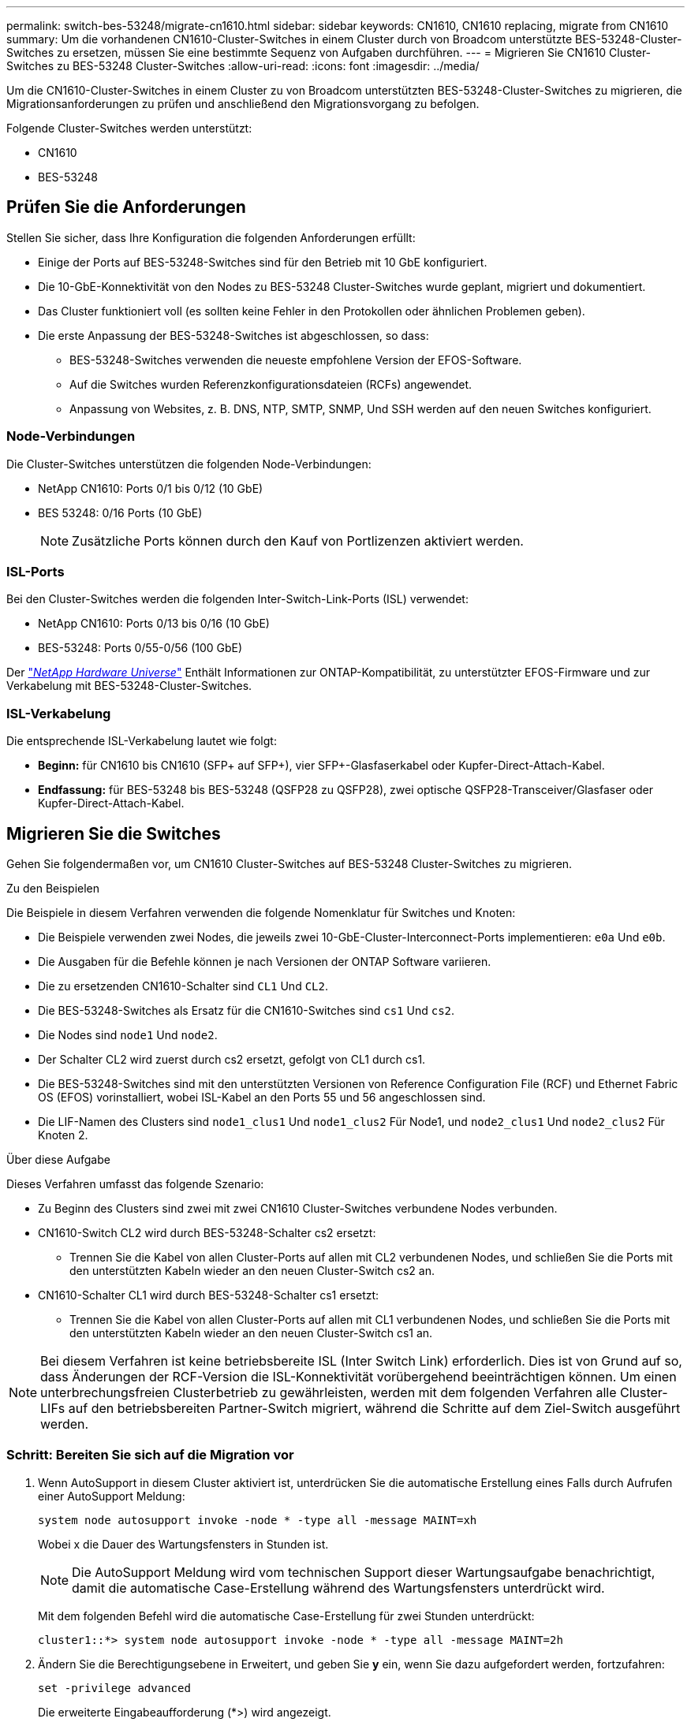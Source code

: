 ---
permalink: switch-bes-53248/migrate-cn1610.html 
sidebar: sidebar 
keywords: CN1610, CN1610 replacing, migrate from CN1610 
summary: Um die vorhandenen CN1610-Cluster-Switches in einem Cluster durch von Broadcom unterstützte BES-53248-Cluster-Switches zu ersetzen, müssen Sie eine bestimmte Sequenz von Aufgaben durchführen. 
---
= Migrieren Sie CN1610 Cluster-Switches zu BES-53248 Cluster-Switches
:allow-uri-read: 
:icons: font
:imagesdir: ../media/


[role="lead"]
Um die CN1610-Cluster-Switches in einem Cluster zu von Broadcom unterstützten BES-53248-Cluster-Switches zu migrieren, die Migrationsanforderungen zu prüfen und anschließend den Migrationsvorgang zu befolgen.

Folgende Cluster-Switches werden unterstützt:

* CN1610
* BES-53248




== Prüfen Sie die Anforderungen

Stellen Sie sicher, dass Ihre Konfiguration die folgenden Anforderungen erfüllt:

* Einige der Ports auf BES-53248-Switches sind für den Betrieb mit 10 GbE konfiguriert.
* Die 10-GbE-Konnektivität von den Nodes zu BES-53248 Cluster-Switches wurde geplant, migriert und dokumentiert.
* Das Cluster funktioniert voll (es sollten keine Fehler in den Protokollen oder ähnlichen Problemen geben).
* Die erste Anpassung der BES-53248-Switches ist abgeschlossen, so dass:
+
** BES-53248-Switches verwenden die neueste empfohlene Version der EFOS-Software.
** Auf die Switches wurden Referenzkonfigurationsdateien (RCFs) angewendet.
** Anpassung von Websites, z. B. DNS, NTP, SMTP, SNMP, Und SSH werden auf den neuen Switches konfiguriert.






=== Node-Verbindungen

Die Cluster-Switches unterstützen die folgenden Node-Verbindungen:

* NetApp CN1610: Ports 0/1 bis 0/12 (10 GbE)
* BES 53248: 0/16 Ports (10 GbE)
+

NOTE: Zusätzliche Ports können durch den Kauf von Portlizenzen aktiviert werden.





=== ISL-Ports

Bei den Cluster-Switches werden die folgenden Inter-Switch-Link-Ports (ISL) verwendet:

* NetApp CN1610: Ports 0/13 bis 0/16 (10 GbE)
* BES-53248: Ports 0/55-0/56 (100 GbE)


Der https://hwu.netapp.com/Home/Index["_NetApp Hardware Universe_"^] Enthält Informationen zur ONTAP-Kompatibilität, zu unterstützter EFOS-Firmware und zur Verkabelung mit BES-53248-Cluster-Switches.



=== ISL-Verkabelung

Die entsprechende ISL-Verkabelung lautet wie folgt:

* *Beginn:* für CN1610 bis CN1610 (SFP+ auf SFP+), vier SFP+-Glasfaserkabel oder Kupfer-Direct-Attach-Kabel.
* *Endfassung:* für BES-53248 bis BES-53248 (QSFP28 zu QSFP28), zwei optische QSFP28-Transceiver/Glasfaser oder Kupfer-Direct-Attach-Kabel.




== Migrieren Sie die Switches

Gehen Sie folgendermaßen vor, um CN1610 Cluster-Switches auf BES-53248 Cluster-Switches zu migrieren.

.Zu den Beispielen
Die Beispiele in diesem Verfahren verwenden die folgende Nomenklatur für Switches und Knoten:

* Die Beispiele verwenden zwei Nodes, die jeweils zwei 10-GbE-Cluster-Interconnect-Ports implementieren: `e0a` Und `e0b`.
* Die Ausgaben für die Befehle können je nach Versionen der ONTAP Software variieren.
* Die zu ersetzenden CN1610-Schalter sind `CL1` Und `CL2`.
* Die BES-53248-Switches als Ersatz für die CN1610-Switches sind `cs1` Und `cs2`.
* Die Nodes sind `node1` Und `node2`.
* Der Schalter CL2 wird zuerst durch cs2 ersetzt, gefolgt von CL1 durch cs1.
* Die BES-53248-Switches sind mit den unterstützten Versionen von Reference Configuration File (RCF) und Ethernet Fabric OS (EFOS) vorinstalliert, wobei ISL-Kabel an den Ports 55 und 56 angeschlossen sind.
* Die LIF-Namen des Clusters sind `node1_clus1` Und `node1_clus2` Für Node1, und `node2_clus1` Und `node2_clus2` Für Knoten 2.


.Über diese Aufgabe
Dieses Verfahren umfasst das folgende Szenario:

* Zu Beginn des Clusters sind zwei mit zwei CN1610 Cluster-Switches verbundene Nodes verbunden.
* CN1610-Switch CL2 wird durch BES-53248-Schalter cs2 ersetzt:
+
** Trennen Sie die Kabel von allen Cluster-Ports auf allen mit CL2 verbundenen Nodes, und schließen Sie die Ports mit den unterstützten Kabeln wieder an den neuen Cluster-Switch cs2 an.


* CN1610-Schalter CL1 wird durch BES-53248-Schalter cs1 ersetzt:
+
** Trennen Sie die Kabel von allen Cluster-Ports auf allen mit CL1 verbundenen Nodes, und schließen Sie die Ports mit den unterstützten Kabeln wieder an den neuen Cluster-Switch cs1 an.





NOTE: Bei diesem Verfahren ist keine betriebsbereite ISL (Inter Switch Link) erforderlich. Dies ist von Grund auf so, dass Änderungen der RCF-Version die ISL-Konnektivität vorübergehend beeinträchtigen können. Um einen unterbrechungsfreien Clusterbetrieb zu gewährleisten, werden mit dem folgenden Verfahren alle Cluster-LIFs auf den betriebsbereiten Partner-Switch migriert, während die Schritte auf dem Ziel-Switch ausgeführt werden.



=== Schritt: Bereiten Sie sich auf die Migration vor

. Wenn AutoSupport in diesem Cluster aktiviert ist, unterdrücken Sie die automatische Erstellung eines Falls durch Aufrufen einer AutoSupport Meldung:
+
`system node autosupport invoke -node * -type all -message MAINT=xh`

+
Wobei x die Dauer des Wartungsfensters in Stunden ist.

+

NOTE: Die AutoSupport Meldung wird vom technischen Support dieser Wartungsaufgabe benachrichtigt, damit die automatische Case-Erstellung während des Wartungsfensters unterdrückt wird.

+
Mit dem folgenden Befehl wird die automatische Case-Erstellung für zwei Stunden unterdrückt:

+
[listing]
----
cluster1::*> system node autosupport invoke -node * -type all -message MAINT=2h
----
. Ändern Sie die Berechtigungsebene in Erweitert, und geben Sie *y* ein, wenn Sie dazu aufgefordert werden, fortzufahren:
+
`set -privilege advanced`

+
Die erweiterte Eingabeaufforderung (*>) wird angezeigt.





=== Schritt: Ports und Verkabelung konfigurieren

. Vergewissern Sie sich bei den neuen Switches, dass die ISL zwischen den Switches cs1 und cs2 verkabelt und ordnungsgemäß funktioniert:
+
`show port-channel summary`

+
.Beispiel anzeigen
[%collapsible]
====
[listing, subs="+quotes"]
----
cs1# *show port-channel summary*
Flags:  D - Down        P - Up in port-channel (members)
        I - Individual  H - Hot-standby (LACP only)
        s - Suspended   r - Module-removed
        b - BFD Session Wait
        S - Switched    R - Routed
        U - Up (port-channel)
        p - Up in delay-lacp mode (member)
        M - Not in use. Min-links not met
--------------------------------------------------------------------------------
Group Port-       Type     Protocol  Member Ports
      Channel
--------------------------------------------------------------------------------
1     Po1(SU)     Eth      LACP      Eth1/55(P)   Eth1/56(P)

cs2# *show port-channel summary*
Flags:  D - Down        P - Up in port-channel (members)
        I - Individual  H - Hot-standby (LACP only)
        s - Suspended   r - Module-removed
        b - BFD Session Wait
        S - Switched    R - Routed
        U - Up (port-channel)
        p - Up in delay-lacp mode (member)
        M - Not in use. Min-links not met
--------------------------------------------------------------------------------
Group Port-       Type     Protocol  Member Ports
      Channel
--------------------------------------------------------------------------------
1     Po1(SU)     Eth      LACP      Eth1/55(P)   Eth1/56(P)
----
====
. Zeigen Sie die Cluster-Ports auf jedem Node an, der mit den vorhandenen Cluster-Switches verbunden ist:
+
`network device-discovery show -protocol cdp`

+
.Beispiel anzeigen
[%collapsible]
====
Im folgenden Beispiel wird angezeigt, wie viele Cluster-Interconnect-Schnittstellen in jedem Node für jeden Cluster-Interconnect-Switch konfiguriert wurden:

[listing, subs="+quotes"]
----
cluster1::*> *network device-discovery show -protocol cdp*
Node/       Local  Discovered
Protocol    Port   Device (LLDP: ChassisID)  Interface         Platform
----------- ------ ------------------------- ----------------  ----------------
node2      /cdp
            e0a    CL1                       0/2               CN1610
            e0b    CL2                       0/2               CN1610
node1      /cdp
            e0a    CL1                       0/1               CN1610
            e0b    CL2                       0/1               CN1610
----
====
. Legen Sie den Administrations- oder Betriebsstatus der einzelnen Cluster-Schnittstellen fest.
+
.. Vergewissern Sie sich, dass alle Cluster-Ports vorhanden sind `up` Mit einem `healthy` Status:
+
`network port show -ipspace Cluster`

+
.Beispiel anzeigen
[%collapsible]
====
[listing, subs="+quotes"]
----
cluster1::*> *network port show -ipspace Cluster*

Node: node1
                                                                       Ignore
                                                  Speed(Mbps) Health   Health
Port      IPspace      Broadcast Domain Link MTU  Admin/Oper  Status   Status
--------- ------------ ---------------- ---- ---- ----------- -------- ------
e0a       Cluster      Cluster          up   9000  auto/10000 healthy  false
e0b       Cluster      Cluster          up   9000  auto/10000 healthy  false

Node: node2
                                                                       Ignore
                                                  Speed(Mbps) Health   Health
Port      IPspace      Broadcast Domain Link MTU  Admin/Oper  Status   Status
--------- ------------ ---------------- ---- ---- ----------- -------- ------
e0a       Cluster      Cluster          up   9000  auto/10000 healthy  false
e0b       Cluster      Cluster          up   9000  auto/10000 healthy  false
----
====
.. Vergewissern Sie sich, dass sich alle Cluster-Schnittstellen (LIFs) auf ihren Home-Ports befinden:
+
`network interface show -vserver Cluster`

+
.Beispiel anzeigen
[%collapsible]
====
[listing, subs="+quotes"]
----
cluster1::*> *network interface show -vserver Cluster*

            Logical    Status     Network            Current       Current Is
Vserver     Interface  Admin/Oper Address/Mask       Node          Port    Home
----------- ---------- ---------- ------------------ ------------- ------- ----
Cluster
            node1_clus1  up/up    169.254.209.69/16  node1         e0a     true
            node1_clus2  up/up    169.254.49.125/16  node1         e0b     true
            node2_clus1  up/up    169.254.47.194/16  node2         e0a     true
            node2_clus2  up/up    169.254.19.183/16  node2         e0b     true
----
====


. Vergewissern Sie sich, dass auf dem Cluster Informationen für beide Cluster-Switches angezeigt werden:


[role="tabbed-block"]
====
.ONTAP 9.8 und höher
--
Ab ONTAP 9.8 verwenden Sie den Befehl: `system switch ethernet show -is-monitoring-enabled-operational true`

[listing, subs="+quotes"]
----
cluster1::*> *system switch ethernet show -is-monitoring-enabled-operational true*
Switch                        Type             Address       Model
----------------------------- ---------------- ------------- --------
CL1                           cluster-network  10.10.1.101   CN1610
     Serial Number: 01234567
      Is Monitored: true
            Reason:
  Software Version: 1.3.0.3
    Version Source: ISDP

CL2                           cluster-network  10.10.1.102   CN1610
     Serial Number: 01234568
      Is Monitored: true
            Reason:
  Software Version: 1.3.0.3
    Version Source: ISDP
cluster1::*>
----
--
.ONTAP 9.7 und früher
--
Verwenden Sie für ONTAP 9.7 und frühere Versionen den folgenden Befehl: `system cluster-switch show -is-monitoring-enabled-operational true`

[listing, subs="+quotes"]
----
cluster1::*> *system cluster-switch show -is-monitoring-enabled-operational true*
Switch                        Type             Address       Model
----------------------------- ---------------- ------------- --------
CL1                           cluster-network  10.10.1.101   CN1610
     Serial Number: 01234567
      Is Monitored: true
            Reason:
  Software Version: 1.3.0.3
    Version Source: ISDP

CL2                           cluster-network  10.10.1.102   CN1610
     Serial Number: 01234568
      Is Monitored: true
            Reason:
  Software Version: 1.3.0.3
    Version Source: ISDP
cluster1::*>
----
--
====
. [[step5]]Deaktivieren Sie die automatische Zurücksetzung auf den Cluster-LIFs.
+
[listing, subs="+quotes"]
----
cluster1::*> *network interface modify -vserver Cluster -lif * -auto-revert false*
----
. Fahren Sie bei Cluster-Switch CL2 die Ports herunter, die mit den Cluster-Ports der Nodes verbunden sind:
+
.Beispiel anzeigen
[%collapsible]
====
[listing, subs="+quotes"]
----
(CL2)# *configure*
(CL2)(Config)# *interface 0/1-0/16*
(CL2)(Interface 0/1-0/16)# *shutdown*
(CL2)(Interface 0/1-0/16)# *exit*
(CL2)(Config)# *exit*
(CL2)#
----
====
. Überprüfen Sie, ob die Cluster-LIFs zu den Ports migriert haben, die auf dem Cluster-Switch CL1 gehostet werden. Dies kann einige Sekunden dauern.
+
`network interface show -vserver Cluster`

+
.Beispiel anzeigen
[%collapsible]
====
[listing, subs="+quotes"]
----
cluster1::*> *network interface show -vserver Cluster*
            Logical      Status     Network            Current       Current Is
Vserver     Interface    Admin/Oper Address/Mask       Node          Port    Home
----------- ------------ ---------- ------------------ ------------- ------- ----
Cluster
            node1_clus1  up/up      169.254.209.69/16  node1         e0a     true
            node1_clus2  up/up      169.254.49.125/16  node1         e0a     false
            node2_clus1  up/up      169.254.47.194/16  node2         e0a     true
            node2_clus2  up/up      169.254.19.183/16  node2         e0a     false
----
====
. Vergewissern Sie sich, dass das Cluster sich in einem ordnungsgemäßen Zustand befindet:
+
`cluster show`

+
.Beispiel anzeigen
[%collapsible]
====
[listing, subs="+quotes"]
----
cluster1::*> *cluster show*
Node       Health  Eligibility   Epsilon
---------- ------- ------------- -------
node1      true    true          false
node2      true    true          false
----
====
. Verschieben Sie alle Clusterknoten-Verbindungskabel vom alten CL2-Switch auf den neuen cs2-Switch.
. Bestätigen Sie den Funktionszustand der Netzwerkverbindungen, die zu cs2 verschoben wurden:
+
`network port show -ipspace Cluster`

+
.Beispiel anzeigen
[%collapsible]
====
[listing, subs="+quotes"]
----
cluster1::*> *network port show -ipspace Cluster*

Node: node1
                                                                       Ignore
                                                  Speed(Mbps) Health   Health
Port      IPspace      Broadcast Domain Link MTU  Admin/Oper  Status   Status
--------- ------------ ---------------- ---- ---- ----------- -------- ------
e0a       Cluster      Cluster          up   9000  auto/10000 healthy  false
e0b       Cluster      Cluster          up   9000  auto/10000 healthy  false

Node: node2
                                                                       Ignore
                                                  Speed(Mbps) Health   Health
Port      IPspace      Broadcast Domain Link MTU  Admin/Oper  Status   Status
--------- ------------ ---------------- ---- ---- ----------- -------- ------
e0a       Cluster      Cluster          up   9000  auto/10000 healthy  false
e0b       Cluster      Cluster          up   9000  auto/10000 healthy  false
----
====
+
Es sollten alle verschobenen Cluster-Ports verwendet werden `up`.

. Überprüfen Sie die „Neighbor“-Informationen auf den Cluster-Ports:
+
`network device-discovery show -protocol cdp`

+
.Beispiel anzeigen
[%collapsible]
====
[listing, subs="+quotes"]
----
cluster1::*> *network device-discovery show -protocol cdp*
Node/       Local  Discovered
Protocol    Port   Device (LLDP: ChassisID)  Interface         Platform
----------- ------ ------------------------- ----------------  ----------------
node2      /cdp
            e0a    CL1                       0/2               CN1610
            e0b    cs2                       0/2               BES-53248
node1      /cdp
            e0a    CL1                       0/1               CN1610
            e0b    cs2                       0/1               BES-53248
----
====
. Stellen Sie anhand der folgenden Befehle sicher, dass die Switch-Port-Verbindungen aus der Perspektive von Switch cs2 ordnungsgemäß sind:
+
[listing, subs="+quotes"]
----
cs2# *show interface brief*
cs2# *show cdp neighbors*
----
. Fahren Sie bei Cluster-Switch CL1 die Ports herunter, die mit den Cluster-Ports der Nodes verbunden sind.
+
[listing, subs="+quotes"]
----
(CL1)# *configure*
(CL1)(Config)# *interface 0/1-0/16*
(CL1)(Interface 0/1-0/16)# *shutdown*
(CL1)(Interface 0/13-0/16)# *exit*
(CL1)(Config)# *exit*
(CL1)#
----
+
Alle Cluster-LIFs werden zum cs2-Switch verschoben.

. Überprüfen Sie, ob die Cluster-LIFs zu den Ports migriert wurden, die auf dem Switch cs2 gehostet werden. Dies kann einige Sekunden dauern:
+
`network interface show -vserver Cluster`

+
.Beispiel anzeigen
[%collapsible]
====
[listing, subs="+quotes"]
----
cluster1::*> *network interface show -vserver Cluster*
            Logical      Status     Network            Current       Current Is
Vserver     Interface    Admin/Oper Address/Mask       Node          Port    Home
----------- ------------ ---------- ------------------ ------------- ------- ----
Cluster
            node1_clus1  up/up      169.254.209.69/16  node1         e0b     false
            node1_clus2  up/up      169.254.49.125/16  node1         e0b     true
            node2_clus1  up/up      169.254.47.194/16  node2         e0b     false
            node2_clus2  up/up      169.254.19.183/16  node2         e0b     true
----
====
. Vergewissern Sie sich, dass das Cluster sich in einem ordnungsgemäßen Zustand befindet:
+
`cluster show`

+
.Beispiel anzeigen
[%collapsible]
====
[listing, subs="+quotes"]
----
cluster1::*> *cluster show*
Node       Health  Eligibility   Epsilon
---------- ------- ------------- -------
node1      true    true          false
node2      true    true          false
----
====
. Verschieben Sie die Verbindungskabel des Clusterknoten von CL1 zum neuen cs1-Switch.
. Bestätigen Sie den Funktionszustand der Netzwerkverbindungen, die zu cs1 verschoben wurden:
+
`network port show -ipspace Cluster`

+
.Beispiel anzeigen
[%collapsible]
====
[listing, subs="+quotes"]
----
cluster1::*> *network port show -ipspace Cluster*

Node: node1
                                                                       Ignore
                                                  Speed(Mbps) Health   Health
Port      IPspace      Broadcast Domain Link MTU  Admin/Oper  Status   Status
--------- ------------ ---------------- ---- ---- ----------- -------- ------
e0a       Cluster      Cluster          up   9000  auto/10000 healthy  false
e0b       Cluster      Cluster          up   9000  auto/10000 healthy  false

Node: node2
                                                                       Ignore
                                                  Speed(Mbps) Health   Health
Port      IPspace      Broadcast Domain Link MTU  Admin/Oper  Status   Status
--------- ------------ ---------------- ---- ---- ----------- -------- ------
e0a       Cluster      Cluster          up   9000  auto/10000 healthy  false
e0b       Cluster      Cluster          up   9000  auto/10000 healthy  false
----
====
+
Es sollten alle verschobenen Cluster-Ports verwendet werden `up`.

. Überprüfen Sie die „Neighbor“-Informationen auf den Cluster-Ports:
+
`network device-discovery show`

+
.Beispiel anzeigen
[%collapsible]
====
[listing, subs="+quotes"]
----
cluster1::*> *network device-discovery show -protocol cdp*
Node/       Local  Discovered
Protocol    Port   Device (LLDP: ChassisID)  Interface         Platform
----------- ------ ------------------------- ----------------  ----------------
node1      /cdp
            e0a    cs1                       0/1               BES-53248
            e0b    cs2                       0/1               BES-53248
node2      /cdp
            e0a    cs1                       0/2               BES-53248
            e0b    cs2                       0/2               BES-53248
----
====
. Stellen Sie anhand der folgenden Befehle sicher, dass die Switch-Port-Verbindungen aus der Perspektive von Switch cs1 ordnungsgemäß sind:
+
[listing, subs="+quotes"]
----
cs1# *show interface brief*
cs1# *show cdp neighbors*
----
. Vergewissern Sie sich, dass die ISL zwischen cs1 und cs2 weiterhin funktionsfähig ist:
+
`show port-channel summary`

+
.Beispiel anzeigen
[%collapsible]
====
[listing, subs="+quotes"]
----
cs1# *show port-channel summary*
Flags:  D - Down        P - Up in port-channel (members)
        I - Individual  H - Hot-standby (LACP only)
        s - Suspended   r - Module-removed
        b - BFD Session Wait
        S - Switched    R - Routed
        U - Up (port-channel)
        p - Up in delay-lacp mode (member)
        M - Not in use. Min-links not met
--------------------------------------------------------------------------------
Group Port-       Type     Protocol  Member Ports
      Channel
--------------------------------------------------------------------------------
1     Po1(SU)     Eth      LACP      Eth1/55(P)   Eth1/56(P)

cs2# *show port-channel summary*
Flags:  D - Down        P - Up in port-channel (members)
        I - Individual  H - Hot-standby (LACP only)
        s - Suspended   r - Module-removed
        b - BFD Session Wait
        S - Switched    R - Routed
        U - Up (port-channel)
        p - Up in delay-lacp mode (member)
        M - Not in use. Min-links not met
--------------------------------------------------------------------------------
Group Port-       Type     Protocol  Member Ports
      Channel
--------------------------------------------------------------------------------
1     Po1(SU)     Eth      LACP      Eth1/55(P)   Eth1/56(P)
----
====
. Löschen Sie die ausgetauschten CN1610-Switches aus der Switch-Tabelle des Clusters, wenn sie nicht automatisch entfernt werden:


[role="tabbed-block"]
====
.ONTAP 9.8 und höher
--
Ab ONTAP 9.8 verwenden Sie den Befehl: `system switch ethernet delete -device _device-name_`

[listing]
----
cluster::*> system switch ethernet delete -device CL1
cluster::*> system switch ethernet delete -device CL2
----
--
.ONTAP 9.7 und früher
--
Verwenden Sie für ONTAP 9.7 und frühere Versionen den folgenden Befehl: `system cluster-switch delete -device _device-name_`

[listing]
----
cluster::*> system cluster-switch delete -device CL1
cluster::*> system cluster-switch delete -device CL2
----
--
====


=== Schritt 3: Überprüfen Sie die Konfiguration

. Aktivieren Sie die Funktion zum automatischen Zurücksetzen auf den Cluster-LIFs.
+
[listing, subs="+quotes"]
----
cluster1::*> *network interface modify -vserver Cluster -lif * -auto-revert true*
----
. Überprüfen Sie, ob die Cluster-LIFs auf ihre Home-Ports zurückgesetzt wurden (dies kann eine Minute dauern):
+
`network interface show -vserver Cluster`

+
Wenn die Cluster-LIFs nicht auf ihren Home-Port zurückgesetzt wurden, setzen Sie sie manuell zurück:

+
`network interface revert -vserver Cluster -lif *`

. Vergewissern Sie sich, dass das Cluster sich in einem ordnungsgemäßen Zustand befindet:
+
`cluster show`

. Ping für die Remote-Cluster-Schnittstellen zur Überprüfung der Konnektivität:
+
`cluster ping-cluster -node <name>`

+
.Beispiel anzeigen
[%collapsible]
====
[listing, subs="+quotes"]
----
cluster1::*> *cluster ping-cluster -node node2*
Host is node2
Getting addresses from network interface table...
Cluster node1_clus1 169.254.209.69  node1     e0a
Cluster node1_clus2 169.254.49.125  node1     e0b
Cluster node2_clus1 169.254.47.194  node2     e0a
Cluster node2_clus2 169.254.19.183  node2     e0b
Local = 169.254.47.194 169.254.19.183
Remote = 169.254.209.69 169.254.49.125
Cluster Vserver Id = 4294967293
Ping status:

Basic connectivity succeeds on 4 path(s)
Basic connectivity fails on 0 path(s)
................
Detected 9000 byte MTU on 4 path(s):
    Local 169.254.47.194 to Remote 169.254.209.69
    Local 169.254.47.194 to Remote 169.254.49.125
    Local 169.254.19.183 to Remote 169.254.209.69
    Local 169.254.19.183 to Remote 169.254.49.125
Larger than PMTU communication succeeds on 4 path(s)
RPC status:
2 paths up, 0 paths down (tcp check)
2 paths up, 0 paths down (udp check)
----
====
. Erstellen Sie ein Passwort für die Protokollerfassungsfunktion der Ethernet-Switch-Statusüberwachung.
+

IMPORTANT: Um die Protokollerfassungsfunktion zu aktivieren, müssen Sie ONTAP 9.10.1P15, 9.11.1P12 oder 9.12.1 und höher sowie EFOS 3.8.0.2 und höher ausführen.

+
`system switch ethernet log setup-password`

+
.Beispiel anzeigen
[%collapsible]
====
[listing, subs="+quotes"]
----
cluster1::*> *system switch ethernet log setup-password*
Enter the switch name: *<return>*
The switch name entered is not recognized.
Choose from the following list:
*cs1*
*cs2*

cluster1::*> *system switch ethernet log setup-password*

Enter the switch name: *cs1*
Would you like to specify a user other than admin for log collection? {y|n}: *n*

Enter the password: *<enter switch password>*
Enter the password again: *<enter switch password>*

cluster1::*> *system switch ethernet log setup-password*

Enter the switch name: *cs2*
Would you like to specify a user other than admin for log collection? {y|n}: *n*

Enter the password: *<enter switch password>*
Enter the password again: *<enter switch password>*
----
====
. Aktivieren Sie die Protokollerfassungsfunktion für die Ethernet-Switch-Statusüberwachung:
+
`system switch ethernet log modify -device _<switch-name>_ -log-request true`

+
.Beispiel anzeigen
[%collapsible]
====
[listing, subs="+quotes"]
----
cluster1::*> *system switch ethernet log modify -device cs1 -log-request true*

Do you want to modify the cluster switch log collection configuration?
{y|n}: [n] *y*

Enabling cluster switch log collection.

cluster1::*> *system switch ethernet log modify -device cs2 -log-request true*

Do you want to modify the cluster switch log collection configuration?
{y|n}: [n] *y*

Enabling cluster switch log collection.
----
====
+
Warten Sie 10 Minuten, und überprüfen Sie dann, ob die Protokollsammlung abgeschlossen ist:

+
`system switch ethernet log show`

+

CAUTION: Wenn einer dieser Befehle einen Fehler zurückgibt oder die Protokollsammlung nicht abgeschlossen ist, wenden Sie sich an den NetApp Support.

. Wenn Sie die automatische Case-Erstellung unterdrückt haben, aktivieren Sie es erneut, indem Sie eine AutoSupport Meldung aufrufen:
+
`system node autosupport invoke -node * -type all -message MAINT=END`

+
[listing, subs="+quotes"]
----
cluster::*> system node autosupport invoke -node * -type all -message MAINT=END
----

